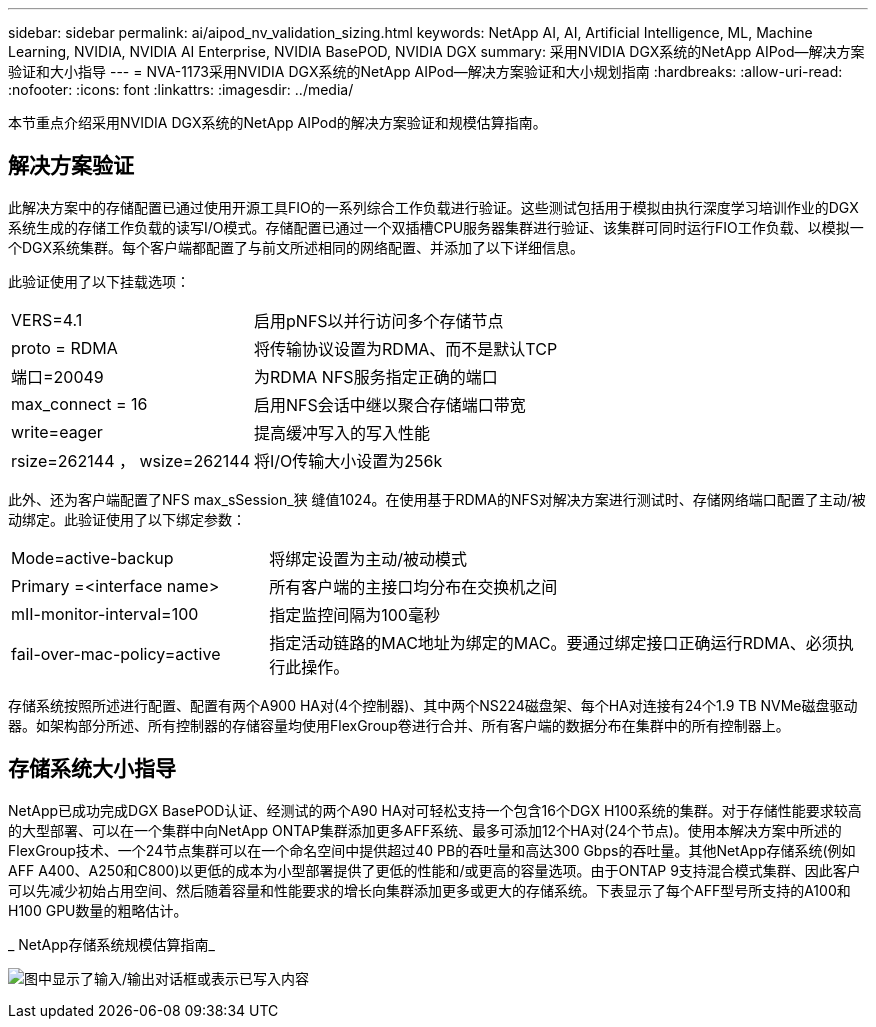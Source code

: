 ---
sidebar: sidebar 
permalink: ai/aipod_nv_validation_sizing.html 
keywords: NetApp AI, AI, Artificial Intelligence, ML, Machine Learning, NVIDIA, NVIDIA AI Enterprise, NVIDIA BasePOD, NVIDIA DGX 
summary: 采用NVIDIA DGX系统的NetApp AIPod—解决方案验证和大小指导 
---
= NVA-1173采用NVIDIA DGX系统的NetApp AIPod—解决方案验证和大小规划指南
:hardbreaks:
:allow-uri-read: 
:nofooter: 
:icons: font
:linkattrs: 
:imagesdir: ../media/


[role="lead"]
本节重点介绍采用NVIDIA DGX系统的NetApp AIPod的解决方案验证和规模估算指南。



== 解决方案验证

此解决方案中的存储配置已通过使用开源工具FIO的一系列综合工作负载进行验证。这些测试包括用于模拟由执行深度学习培训作业的DGX系统生成的存储工作负载的读写I/O模式。存储配置已通过一个双插槽CPU服务器集群进行验证、该集群可同时运行FIO工作负载、以模拟一个DGX系统集群。每个客户端都配置了与前文所述相同的网络配置、并添加了以下详细信息。

此验证使用了以下挂载选项：

[cols="30%, 70%"]
|===


| VERS=4.1 | 启用pNFS以并行访问多个存储节点 


| proto = RDMA | 将传输协议设置为RDMA、而不是默认TCP 


| 端口=20049 | 为RDMA NFS服务指定正确的端口 


| max_connect = 16 | 启用NFS会话中继以聚合存储端口带宽 


| write=eager | 提高缓冲写入的写入性能 


| rsize=262144 ， wsize=262144 | 将I/O传输大小设置为256k 
|===
此外、还为客户端配置了NFS max_sSession_狭 缝值1024。在使用基于RDMA的NFS对解决方案进行测试时、存储网络端口配置了主动/被动绑定。此验证使用了以下绑定参数：

[cols="30%, 70%"]
|===


| Mode=active-backup | 将绑定设置为主动/被动模式 


| Primary =<interface name> | 所有客户端的主接口均分布在交换机之间 


| mII-monitor-interval=100 | 指定监控间隔为100毫秒 


| fail-over-mac-policy=active | 指定活动链路的MAC地址为绑定的MAC。要通过绑定接口正确运行RDMA、必须执行此操作。 
|===
存储系统按照所述进行配置、配置有两个A900 HA对(4个控制器)、其中两个NS224磁盘架、每个HA对连接有24个1.9 TB NVMe磁盘驱动器。如架构部分所述、所有控制器的存储容量均使用FlexGroup卷进行合并、所有客户端的数据分布在集群中的所有控制器上。



== 存储系统大小指导

NetApp已成功完成DGX BasePOD认证、经测试的两个A90 HA对可轻松支持一个包含16个DGX H100系统的集群。对于存储性能要求较高的大型部署、可以在一个集群中向NetApp ONTAP集群添加更多AFF系统、最多可添加12个HA对(24个节点)。使用本解决方案中所述的FlexGroup技术、一个24节点集群可以在一个命名空间中提供超过40 PB的吞吐量和高达300 Gbps的吞吐量。其他NetApp存储系统(例如AFF A400、A250和C800)以更低的成本为小型部署提供了更低的性能和/或更高的容量选项。由于ONTAP 9支持混合模式集群、因此客户可以先减少初始占用空间、然后随着容量和性能要求的增长向集群添加更多或更大的存储系统。下表显示了每个AFF型号所支持的A100和H100 GPU数量的粗略估计。

_ NetApp存储系统规模估算指南_

image:aipod_nv_A90_sizing.png["图中显示了输入/输出对话框或表示已写入内容"]
